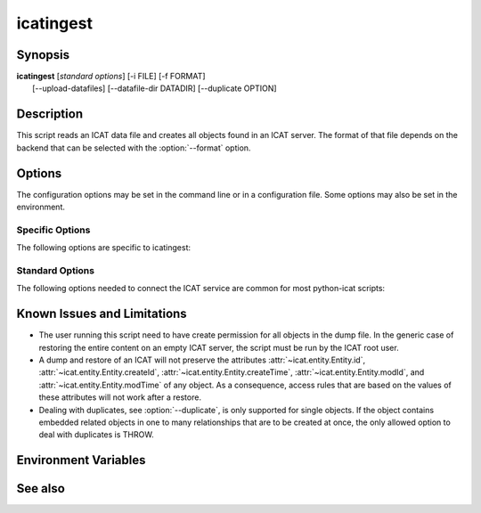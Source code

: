 .. _icatingest:

icatingest
==========


Synopsis
~~~~~~~~

| **icatingest** [*standard options*] [-i FILE] [-f FORMAT]
|     [--upload-datafiles] [--datafile-dir DATADIR] [--duplicate OPTION]


Description
~~~~~~~~~~~

.. program:: icatingest

This script reads an ICAT data file and creates all objects found in
an ICAT server.  The format of that file depends on the backend that
can be selected with the :option:`--format` option.


Options
~~~~~~~

.. program:: icatingest

The configuration options may be set in the command line or in a
configuration file.  Some options may also be set in the environment.


Specific Options
................

The following options are specific to icatingest:

.. program:: icatingest

.. option:: -i FILE, --inputfile FILE

    Set the input file name.  If the value `-` is used, the input will
    be read from standard input.  This is also the default.

.. option:: -f FORMAT, --format FORMAT

    Select the backend to use and thus the input file format.  XML
    and YAML backends are available.

.. option:: --upload-datafiles

    If that flag is set, Datafile objects will not be created in the
    ICAT server directly, but a corresponding file will be uploaded to
    IDS instead.

.. option:: --datafile-dir DATADIR

    Directory to search for the files to be uploaded to IDS.  This is
    only relevant if :option:`--upload-datafiles` is set.  The default
    is the current working directory.

.. option:: --duplicate OPTION

    Set the behavior in the case that any object read from the input
    already exists in the ICAT server.  Valid options are:

    **THROW**
        Throw an error.  This is the default.

    **IGNORE**
        Skip the object read from the input.

    **CHECK**
        Compare all attributes from the input object with the already
        existing object in ICAT.  Throw an error of any attribute
        differs.

    **OVERWRITE**
        Overwrite the existing object in ICAT, e.g. update it with all
        attributes set to the values found in the input object.

    If :option:`--upload-datafiles` is set, this option will be
    ignored for Datafile objects which will then always raise an error
    if they already exist.


Standard Options
................

The following options needed to connect the ICAT service are common
for most python-icat scripts:

.. program:: icatingest

.. option:: -h, --help

    Display a help message and exit.

.. option:: -c CONFIGFILE, --configfile CONFIGFILE

    Name of a configuration file.

.. option:: -s SECTION, --configsection SECTION

    Name of a section in the configuration file.  If set, the values
    in this configuration section will be applied to define other
    options.

.. option:: -w URL, --url URL

    URL of the ICAT server.  This should point to the web service
    descriptions.  If the URL has no path component, a default path
    will be added.

.. option:: --idsurl URL

    URL of the IDS server.  This is only relevant if
    :option:`--upload-datafiles` is set.  If the URL has no path
    component, a default path will be added.

.. option:: --no-check-certificate

    Do not verify the ICAT server's TLS certificate.  This is only
    relevant if the URL set with :option:`--url` or :option:`--idsurl`
    uses HTTPS.  It is mostly only useful for connecting a test server
    that does not have a trusted certificate.

.. option:: --http-proxy HTTP_PROXY

    Proxy to use for http requests.

.. option:: --https-proxy HTTPS_PROXY

    Proxy to use for https requests.

.. option:: --no-proxy NO_PROXY

    Comma separated list of exclusions for proxy use.

.. option:: -a AUTH, --auth AUTH

    Name of the authentication plugin to use for login to the ICAT
    server.

.. option:: -u USERNAME, --user USERNAME

    The ICAT user name.

.. option:: -p PASSWORD, --pass PASSWORD

    The user's password.  Will prompt for the password if not set.

.. option:: -P, --prompt-pass

    Prompt for the password.  This is mostly useful to override a
    password set in the configuration file.


Known Issues and Limitations
~~~~~~~~~~~~~~~~~~~~~~~~~~~~

* The user running this script need to have create permission for all
  objects in the dump file.  In the generic case of restoring the
  entire content on an empty ICAT server, the script must be run by
  the ICAT root user.

* A dump and restore of an ICAT will not preserve the attributes
  :attr:`~icat.entity.Entity.id`,
  :attr:`~icat.entity.Entity.createId`,
  :attr:`~icat.entity.Entity.createTime`,
  :attr:`~icat.entity.Entity.modId`, and
  :attr:`~icat.entity.Entity.modTime` of any object.  As a
  consequence, access rules that are based on the values of these
  attributes will not work after a restore.

* Dealing with duplicates, see :option:`--duplicate`, is only
  supported for single objects.  If the object contains embedded
  related objects in one to many relationships that are to be created
  at once, the only allowed option to deal with duplicates is THROW.


Environment Variables
~~~~~~~~~~~~~~~~~~~~~

.. describe:: ICAT_CFG

    Name of a configuration file, see :option:`--configfile`.

.. describe:: ICAT_CFG_SECTION

    Name of a section in the configuration file, see
    :option:`--configsection`.

.. describe:: ICAT_SERVICE

    URL of the ICAT server, see :option:`--url`.

.. describe:: ICAT_DATA_SERVICE

    URL of the IDS server, see :option:`--idsurl`.

.. describe:: http_proxy

    Proxy to use for http requests, see :option:`--http-proxy`.

.. describe:: https_proxy

    Proxy to use for https requests, see :option:`--https-proxy`.

.. describe:: no_proxy

    Exclusions for proxy use, see :option:`--no-proxy`.

.. describe:: ICAT_AUTH

    Name of the authentication plugin, see :option:`--auth`.

.. describe:: ICAT_USER

    ICAT user name, see :option:`--user`.


See also
~~~~~~~~

.. only:: not man

    * Section :ref:`ICAT-data-files` on the structure of the dump files.
    * Section :ref:`standard-config-vars` on the standard options.
    * The :ref:`icatdump` script.

.. only:: man

    :manpage:`icatdump(1)`
